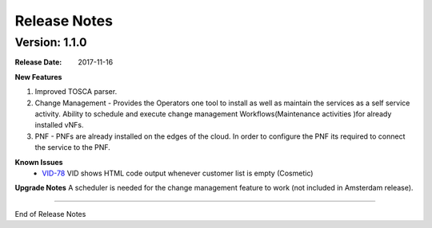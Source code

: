 .. This work is licensed under a Creative Commons Attribution 4.0 International License.

Release Notes
=============

Version: 1.1.0
--------------


:Release Date: 2017-11-16



**New Features**

1. Improved TOSCA parser.
2. Change Management - Provides the Operators one tool to install as well as maintain the services as a self service activity. Ability to schedule and execute change management Workflows(Maintenance activities )for already installed vNFs.
3. PNF - PNFs are already installed on the edges of the cloud. In order to configure the PNF its required to connect the service to the PNF.


**Known Issues**
	- `VID-78 <https://jira.onap.org/browse/VID-78>`_ 
	  VID shows HTML code output whenever customer list is empty (Cosmetic)

**Upgrade Notes**
A scheduler is needed for the change management feature to work (not included in Amsterdam release).

===========

End of Release Notes
